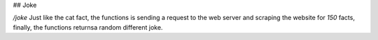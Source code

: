 ## Joke

`/joke` Just like the cat fact, the functions is sending a request to the web server and scraping the website for *150* facts, finally, the functions returnsa random different joke.
